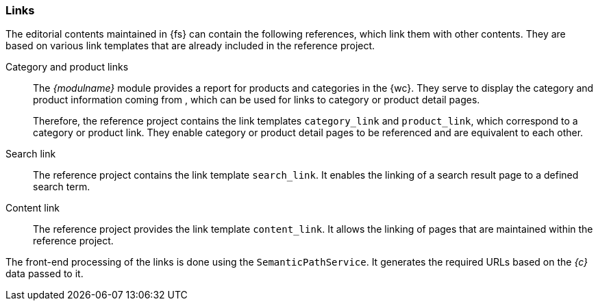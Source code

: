[[rp_links]]
=== Links
The editorial contents maintained in {fs} can contain the following references, which link them with other contents.
They are based on various link templates that are already included in the reference project.

Category and product links::
The _{modulname}_ module provides a report for products and categories in the {wc}.
They serve to display the category and product information coming from {sp}, which can be used for links to category or product detail pages.
+
Therefore, the reference project contains the link templates `category_link` and `product_link`, which correspond to a category or product link.
They enable category or product detail pages to be referenced and are equivalent to each other.

Search link::
The reference project contains the link template `search_link`.
It enables the linking of a search result page to a defined search term.

Content link::
The reference project provides the link template `content_link`.
It allows the linking of pages that are maintained within the reference project.

The front-end processing of the links is done using the `SemanticPathService`.
It generates the required URLs based on the _{c}_ data passed to it.